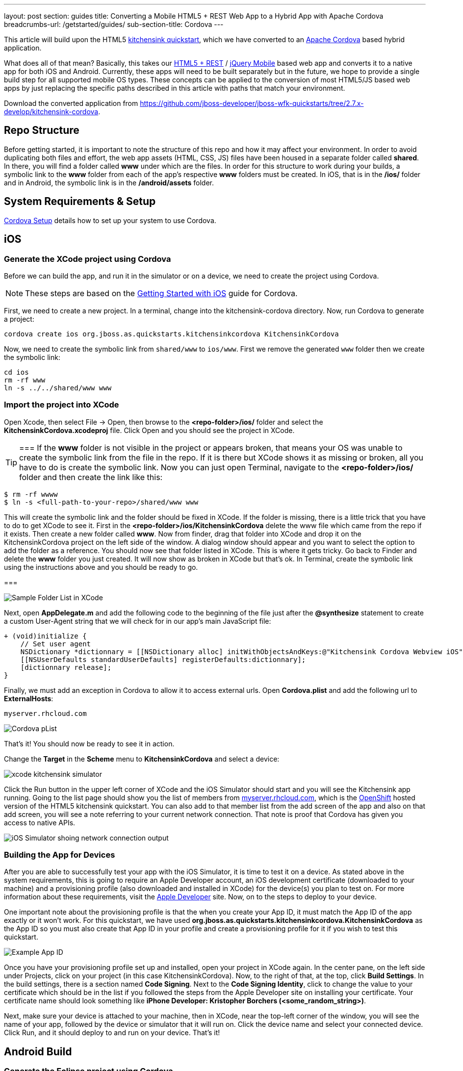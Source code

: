 ---
layout: post
section: guides
title: Converting a Mobile HTML5 + REST Web App to a Hybrid App with Apache Cordova
breadcrumbs-url: /getstarted/guides/
sub-section-title: Cordova
---



This article will build upon the HTML5 https://github.com/jboss-developer/jboss-wfk-quickstarts/tree/2.7.x-develop/kitchensink-cordova[kitchensink quickstart], which we have converted to an http://incubator.apache.org/cordova/[Apache Cordova] based hybrid application.

What does all of that mean? Basically, this takes our https://community.jboss.org/docs/DOC-17326[HTML5 + REST] / http://www.jquerymobile.com"[jQuery Mobile] based web app and converts it to a native app for both iOS and Android. Currently, these apps will need to be built separately but in the future, we hope to provide a single build step for all supported mobile OS types. These concepts can be applied to the conversion of most HTML5/JS based web apps by just replacing the specific paths described in this article with paths that match your environment.

Download the converted application from https://github.com/jboss-developer/jboss-wfk-quickstarts/tree/2.7.x-develop/kitchensink-cordova.

== Repo Structure
Before getting started, it is important to note the structure of this repo and how it may affect your environment. In order to avoid duplicating both files and effort, the web app assets (HTML, CSS, JS) files have been housed in a separate folder called *shared*. In there, you will find a folder called *www* under which are the files. In order for this structure to work during your builds, a symbolic link to the *www* folder from each of the app's respective *www* folders must be created. In iOS, that is in the */ios/* folder and in Android, the symbolic link is in the */android/assets* folder.

== System Requirements & Setup

link:../CordovaSetup[Cordova Setup] details how to set up your system to use Cordova.

== iOS

=== Generate the XCode project using Cordova

Before we can build the app, and run it in the simulator or on a device, we need to create the project using Cordova.

[NOTE]
=====================
These steps are based on the link:http://docs.phonegap.com/en/edge/guide_getting-started_ios_index.md.html[Getting Started with iOS] guide for Cordova.
=====================

First, we need to create a new project. In a terminal, change into the kitchensink-cordova directory. Now, run Cordova to generate a project:

    cordova create ios org.jboss.as.quickstarts.kitchensinkcordova KitchensinkCordova

Now, we need to create the symbolic link from `shared/www` to `ios/www`. First we remove the generated `www` folder then we create the symbolic link:

    cd ios
    rm -rf www
    ln -s ../../shared/www www

=== Import the project into XCode

Open Xcode, then select File -&gt; Open, then browse to the *&lt;repo-folder&gt;/ios/* folder and select the *KitchensinkCordova.xcodeproj* file. Click Open and you should see the project in XCode.

[TIP]
===
If the *www* folder is not visible in the project or appears broken, that means your OS was unable to create the symbolic link from the file in the repo. If it is there but XCode shows it as missing or broken, all you have to do is create the symbolic link. Now you can just open Terminal, navigate to the *&lt;repo-folder&gt;/ios/* folder and then create the link like this:

[source,bash]
----
$ rm -rf wwww
$ ln -s <full-path-to-your-repo>/shared/www www
----

This will create the symbolic link and the folder should be fixed in XCode. If the folder is missing, there is a little trick that you have to do to get XCode to see it. First in the *&lt;repo-folder&gt;/ios/KitchensinkCordova* delete the www file which came from the repo if it exists. Then create a new folder called *www*. Now from finder, drag that folder into XCode and drop it on the KitchensinkCordova project on the left side of the window. A dialog window should appear and you want to select the option to add the folder as a reference. You should now see that folder listed in XCode. This is where it gets tricky. Go back to Finder and delete the *www* folder you just created. It will now show as broken in XCode but that's ok. In Terminal, create the symbolic link using the instructions above and you should be ready to go.

===

image::../img/folders.png[Sample Folder List in XCode]

Next, open *AppDelegate.m* and add the following code to the beginning of the file just after the *@synthesize* statement to create a custom User-Agent string that we will check for in our app's main JavaScript file:

[source,objective-c]
----
+ (void)initialize {
    // Set user agent
    NSDictionary *dictionnary = [[NSDictionary alloc] initWithObjectsAndKeys:@"Kitchensink Cordova Webview iOS", @"UserAgent", nil];
    [[NSUserDefaults standardUserDefaults] registerDefaults:dictionnary];
    [dictionnary release];
}
----

Finally, we must add an exception in Cordova to allow it to access external urls. Open *Cordova.plist* and add the following url to *ExternalHosts*:

    myserver.rhcloud.com

image:../img/iosCordovapList.png[Cordova pList]

That's it! You should now be ready to see it in action.

Change the *Target* in the *Scheme* menu to *KitchensinkCordova* and select a device:

image::../img/xcode_kitchensink_simulator.png[]

Click the Run button in the upper left corner of XCode and the iOS Simulator should start and you will see the Kitchensink app running. Going to the list page should show you the list of members from http://myserver.rhcloud.com[myserver.rhcloud.com], which is the http://openshift.redhat.com[OpenShift] hosted version of the HTML5 kitchensink quickstart. You can also add to that member list from the add screen of the app and also on that add screen, you will see a note referring to your current network connection. That note is proof that Cordova has given you access to native APIs.

image::../img/network.png[iOS Simulator shoing network connection output]

=== Building the App for Devices
After you are able to successfully test your app with the iOS Simulator, it is time to test it on a device. As stated above in the system requirements, this is going to require an Apple Developer account, an iOS development certificate (downloaded to your machine) and a provisioning profile (also downloaded and installed in XCode) for the device(s) you plan to test on. For more information about these requirements, visit the http://developer.apple.com[Apple Developer] site. Now, on to the steps to deploy to your device.

One important note about the provisioning profile is that the when you create your App ID, it must match the App ID of the app exactly or it won't work. For this quickstart, we have used *org.jboss.as.quickstarts.kitchensinkcordova.KitchensinkCordova* as the App ID so you must also create that App ID in your profile and create a provisioning profile for it if you wish to test this quickstart.

image::../img/appID.png[Example App ID]

Once you have your provisioning profile set up and installed, open your project in XCode again. In the center pane, on the left side under Projects, click on your project (in this case KitchensinkCordova). Now, to the right of that, at the top, click *Build Settings*. In the build settings, there is a section named *Code Signing*. Next to the *Code Signing Identity*, click to change the value to your certificate which should be in the list if you followed the steps from the Apple Developer site on installing your certificate. Your certificate name should look something like *iPhone Developer: Kristopher Borchers (&lt;some_random_string&gt;)*.

Next, make sure your device is attached to your machine, then in XCode, near the top-left corner of the window, you will see the name of your app, followed by the device or simulator that it will run on. Click the device name and select your connected device. Click Run, and it should deploy to and run on your device. That's it!

== Android Build

=== Generate the Eclipse project using Cordova

Before we can build the app, and run it in the simulator or on a device, we need to create the project using Cordova.

[NOTE]
====================
These steps are based on the link:http://docs.phonegap.com/en/edge/guide_getting-started_android_index.md.html[Getting Started with Android guide for Cordova].
====================

First, we need to create a new project. In Eclipse, go to *File -> New -> Other...*, and select *Android Application Project*:

image::../img/android_new_project_1.png[]

Enter *KitchensinkCordova* as the project name, and *org.jboss.as.quickstarts.kitchensinkcordova* as the package:

image::../img/android_new_project_2.png[]

Click *Next >*. You can accept the defaults on this screen, and hit *Next >*:

image::../img/android_new_project_3.png[]

Click *Next >*. You can accept the defaults on this screen, and hit *Next >*:

image::../img/android_new_project_4.png[]

On the next screen click *Next >* to create an activity. Call the activity *KitchensinkCordova*:

image::../img/android_new_project_5.png[]

Now, hit *Finish*.

[NOTE]
===
You may need to click *Next* after creating the activity to install the relevant Android libraries.
===

Copy *<CORDOVA_HOME>/lib/android/cordova-2.0.0.jar* to *libs/*.

Copy *<CORDOVA_HOME>/lib/android/xml/* to *res/xml/*.

Now, open up the *KitchensinkCordova* class in `src`, alter the class to extend `DroidGap`, and change the class to look like:

[source,java]
----
public class KitchensinkCordova extends DroidGap {

    @Override
    public void onCreate(Bundle savedInstanceState) {
        super.onCreate(savedInstanceState);

        // Loads the URL with HTML application
        super.loadUrl("file:///android_asset/www/index.html");
    }

    @Override
    public void init() {
        super.init();

        WebSettings settings = this.appView.getSettings();
        settings.setUserAgentString("Kitchensink Cordova Webview Android");
    }
}
----


Edit the AndroidManifest.xml file and paste the following permissions between the `<uses-sdk.../>` and `<application.../>` tags.

[source,XML]
----
    <supports-screens
        android:largeScreens="true"
        android:normalScreens="true"
        android:smallScreens="true"
        android:resizeable="true"
        android:anyDensity="true" />
    <uses-permission android:name="android.permission.VIBRATE" />
    <uses-permission android:name="android.permission.ACCESS_COARSE_LOCATION" />
    <uses-permission android:name="android.permission.ACCESS_FINE_LOCATION" />
    <uses-permission android:name="android.permission.ACCESS_LOCATION_EXTRA_COMMANDS" />
    <uses-permission android:name="android.permission.READ_PHONE_STATE" />
    <uses-permission android:name="android.permission.INTERNET" />
    <uses-permission android:name="android.permission.RECEIVE_SMS" />
    <uses-permission android:name="android.permission.RECORD_AUDIO" />
    <uses-permission android:name="android.permission.MODIFY_AUDIO_SETTINGS" />
    <uses-permission android:name="android.permission.READ_CONTACTS" />
    <uses-permission android:name="android.permission.WRITE_CONTACTS" />
    <uses-permission android:name="android.permission.WRITE_EXTERNAL_STORAGE" />
    <uses-permission android:name="android.permission.ACCESS_NETWORK_STATE" />
    <uses-permission android:name="android.permission.GET_ACCOUNTS" />
    <uses-permission android:name="android.permission.BROADCAST_STICKY" />
----

This gives the app all permissions, which you will want to lock down at some point. Locking down the application is out of the scope of this guide.

Now, support orientation changes by pasting the folowing inside the `<activity>` tag:

[source, XML]
----
    android:configChanges="orientation|keyboardHidden|screenSize"
----

Now, we need to create the symbolic link from `shared/www` to `android/assets`.

[source, Shell]
----
    cd assets
    ln -s <PATH_TO_KITCHENSINK_CORDOVA>/shared/www www
----

Finally, just like the iOS version, we must add an exception in Cordova to allow it to access our external url.  Open res/xml/config.xml, and add the following line:

    <access origin="myserver.rhcloud.com"/>

That's it! You should now be ready to see it in action. Near the upper left corner of Eclipse, there is a button that looks like a little phone with a green Android on the screen, click that and it will launch the Android Virtual Device (AVD) manager.

image::../img/avdbutton.png[AVD Button]

If you have not yet created a virtual device, you should do so now. The link:../CordovaSetup[Cordova Setup] guide details how to do this. This sample was built for the Android 2.1 SDK for maximum compatibility with current devices but should work on any 2.x or 4.0 SDK. The sample was not tested on the 3.x series.

image::../img/avd.png[AVD selection window]

Now that you have a virtual device, select it and click Start. On the following screen, keep the default settings and click Launch and the simulator will start. Now that you have a running simulator, go back to Eclipse, close the AVD window, then right-click (control+click) the project in the left pane, and go to *Run as -&gt; Android Application*. Select your simulator from the list of running devices, and click OK. This will launch the app in the simulator and you are off and running.

image::../img/androidSim.png[App running in Android simulator]

=== Building the App for Devices
Running the app on your Android device is even easier. First, make sure your device has USB debugging enabled. This is usually done by going to *Settings -&gt; Applications -&gt; Development -&gt; USB debugging*. Once you have done this, make sure there are no virtual devices running, then connect your device to your computer with your USB cable. In Eclipse, go to Run -&gt; Run (or click the green "Play" button in the toolbar) and the app should start on your device. If you still have the simulator running, the app may start in the simulator. If this happens, or you would like to have both the simulator running and your device connected, you can use the method outlined in the section on running your app in the simulator. When you get to the part on selecting a running device, both your simulator and your physical device should be in the list and you can select from there.

=== Android FAQ
* When trying to run the project, I receive a message similar to "Android requires compiler compliance level 5.0 or 6.0. Found '1.4' instead." What do I do?
** As recommended by Eclipse, "Please use Android Tools &gt; Fix Project Properties" will fix this issue
* I receive the error "Unable to resolve target 'android-7'", what do I do?
** This is due to an incorrect SDK version. This app was built for Android 2.1 and should work on any 2.x or 4.0 device. In order to build the project though, you will need to have the Android 2.1 (API 7) installed using the Android SDK Manager which can be found in the Eclipse toolbar.
* Why do the transitions look so shaky or choppy?
** jQuery Mobile has some issues with Android and transitions. The Android browser has some issues with these transitions which causes a flicker or jump during or at the end of the animation. This is further exagerated in the emulators. You can read more about jQuery Mobile's work with page transitions on Android here https://github.com/jquery/jquery-mobile/issues/3217
